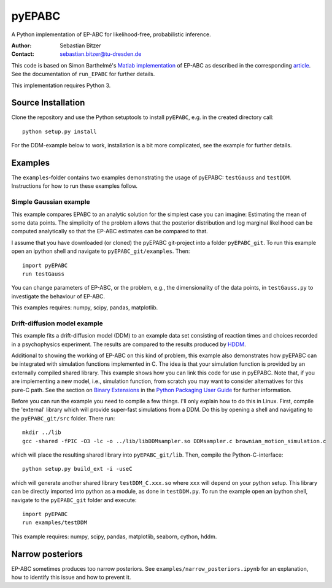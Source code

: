 pyEPABC
=======
A Python implementation of EP-ABC for likelihood-free, probabilistic inference.

:Author: Sebastian Bitzer
:Contact: sebastian.bitzer@tu-dresden.de

This code is based on Simon Barthelmé's `Matlab implementation`_
of EP-ABC as described in the corresponding article_. See the documentation 
of ``run_EPABC`` for further details.

This implementation requires Python 3.

Source Installation
-------------------
Clone the repository and use the Python setuptools to install ``pyEPABC``, e.g. in the created directory call::

    python setup.py install

For the DDM-example below to work, installation is a bit more complicated, see the example for further details.

Examples
--------

The ``examples``-folder contains two examples demonstrating the usage of 
pyEPABC: ``testGauss`` and ``testDDM``. Instructions for how to run these 
examples follow.

Simple Gaussian example
.......................
This example compares EPABC to an analytic solution for the simplest case you 
can imagine: Estimating the mean of some data points. The simplicity of the
problem allows that the posterior distribution and log marginal likelihood can
be computed analytically so that the EP-ABC estimates can be compared to that.

I assume that you have downloaded (or cloned) the pyEPABC git-project into a
folder ``pyEPABC_git``. To run this example open an ipython shell and navigate 
to ``pyEPABC_git/examples``. Then::

	import pyEPABC
	run testGauss

You can change parameters of EP-ABC, or the problem, e.g., the dimensionality of
the data points, in ``testGauss.py`` to investigate the behaviour of EP-ABC.

This examples requires: numpy, scipy, pandas, matplotlib.

Drift-diffusion model example
.............................
This example fits a drift-diffusion model (DDM) to an example data set
consisting of reaction times and choices recorded in a psychophysics 
experiment. The results are compared to the results produced by HDDM_.

Additional to showing the working of EP-ABC on this kind of problem, this
example also demonstrates how pyEPABC can be integrated with simulation
functions implemented in C. The idea is that your simulation function is
provided by an externally compiled shared library. This example shows how you
can link this code for use in pyEPABC. Note that, if you are implementing a new
model, i.e., simulation function, from scratch you may want to consider
alternatives for this pure-C path. See the section on `Binary Extensions`_ in
the `Python Packaging User Guide`_ for further information.

Before you can run the example you need to compile a few things. I'll only
explain how to do this in Linux. First, compile the 'external' library which 
will provide super-fast simulations from a DDM. Do this by opening a shell and
navigating to the ``pyEPABC_git/src`` folder. There run::

	mkdir ../lib
	gcc -shared -fPIC -O3 -lc -o ../lib/libDDMsampler.so DDMsampler.c brownian_motion_simulation.c

which will place the resulting shared library into ``pyEPABC_git/lib``. Then,
compile the Python-C-interface::

	python setup.py build_ext -i -useC

which will generate another shared library ``testDDM_C.xxx.so`` where ``xxx`` will
depend on your python setup. This library can be directly imported into python
as a module, as done in ``testDDM.py``. To run the example open an ipython shell,
navigate to the ``pyEPABC_git`` folder and execute::

	import pyEPABC
	run examples/testDDM

This example requires: numpy, scipy, pandas, matplotlib, seaborn, cython, hddm.


Narrow posteriors
-----------------
EP-ABC sometimes produces too narrow posteriors. See
``examples/narrow_posteriors.ipynb`` for an explanation, how to identify this
issue and how to prevent it.

.. _`Matlab implementation`: https://sites.google.com/site/simonbarthelme/software
.. _article: https://doi.org/10.1080/01621459.2013.864178
.. _HDDM: http://ski.clps.brown.edu/hddm_docs/
.. _`Binary Extensions`: https://packaging.python.org/en/latest/extensions/
.. _`Python Packaging User Guide`: https://packaging.python.org/en/latest/
